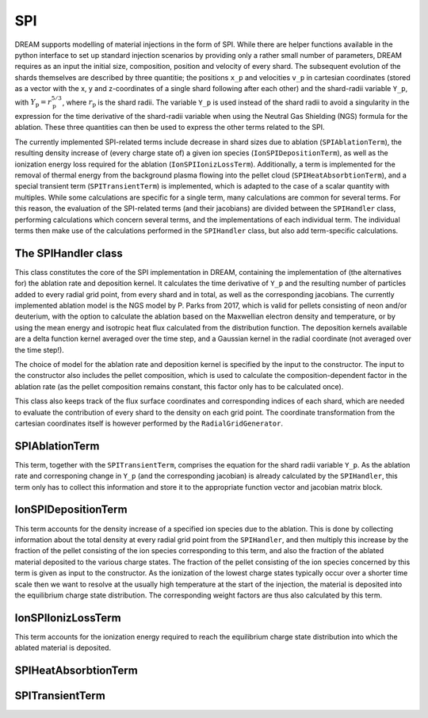 SPI
===

DREAM supports modelling of material injections in the form of SPI. While there are helper functions available in the python interface to set up standard injection scenarios by providing only a rather small number of parameters, DREAM requires as an input the initial size, composition, position and velocity of every shard. The subsequent evolution of the shards themselves are described by three quantitie; the positions ``x_p`` and velocities ``v_p`` in cartesian coordinates (stored as a vector with the x, y and z-coordinates of a single shard following after each other) and the shard-radii variable ``Y_p``, with :math:`Y_\mathrm{p}=r_\mathrm{p}^{5/3}`, where :math:`r_\mathrm{p}` is the shard radii. The variable ``Y_p`` is used instead of the shard radii to avoid a singularity in the expression for the time derivative of the shard-radii variable when using the Neutral Gas Shielding (NGS) formula for the ablation. These three quantities can then be used to express the other terms related to the SPI.

The currently implemented SPI-related terms include decrease in shard sizes due to ablation (``SPIAblationTerm``), the resulting density increase of (every charge state of) a given ion species (``IonSPIDepositionTerm``), as well as the ionization energy loss required for the ablation (``IonSPIIonizLossTerm``). Additionally, a term is implemented for the removal of thermal energy from the background plasma flowing into the pellet cloud (``SPIHeatAbsorbtionTerm``), and a special transient term (``SPITransientTerm``) is implemented, which is adapted to the case of a scalar quantity with multiples. While some calculations are specific for a single term, many calculations are common for several terms. For this reason, the evaluation of the SPI-related terms (and their jacobians) are divided between the ``SPIHandler`` class, performing calculations which concern several terms, and the implementations of each individual term. The individual terms then make use of the calculations performed in the ``SPIHandler`` class, but also add term-specific calculations. 

The SPIHandler class
--------------------
This class constitutes the core of the SPI implementation in DREAM, containing the implementation of (the alternatives for) the ablation rate and deposition kernel. It calculates the time derivative of ``Y_p`` and the resulting number of particles added to every radial grid point, from every shard and in total, as well as the corresponding jacobians. The currently implemented ablation model is the NGS model by P. Parks from 2017, which is valid for pellets consisting of neon and/or deuterium, with the option to calculate the ablation based on the Maxwellian electron density and temperature, or by using the mean energy and isotropic heat flux calculated from the distribution function. The deposition kernels available are a delta function kernel averaged over the time step, and a Gaussian kernel in the radial coordinate (not averaged over the time step!).

The choice of model for the ablation rate and deposition kernel is specified by the input to the constructor. The input to the constructor also includes the pellet composition, which is used to calculate the composition-dependent factor in the ablation rate (as the pellet composition remains constant, this factor only has to be calculated once). 

This class also keeps track of the flux surface coordinates and corresponding indices of each shard, which are needed to evaluate the contribution of every shard to the density on each grid point. The coordinate transformation from the cartesian coordinates itself is however performed by the ``RadialGridGenerator``.

SPIAblationTerm
---------------
This term, together with the ``SPITransientTerm``, comprises the equation for the shard radii variable ``Y_p``. As the ablation rate and corresponing change in ``Y_p`` (and the corresponding jacobian) is already calculated by the ``SPIHandler``, this term only has to collect this information and store it to the appropriate function vector and jacobian matrix block.

IonSPIDepositionTerm
--------------------
This term accounts for the density increase of a specified ion species due to the ablation. This is done by collecting information about the total density at every radial grid point from the ``SPIHandler``, and then multiply this increase by the fraction of the pellet consisting of the ion species corresponding to this term, and also the fraction of the ablated material deposited to the various charge states. The fraction of the pellet consisting of the ion species concerned by this term is given as input to the constructor. As the ionization of the lowest charge states typically occur over a shorter time scale then we want to resolve at the usually high temperature at the start of the injection, the material is deposited into the equilibrium charge state distribution. The corresponding weight factors are thus also calculated by this term.

IonSPIIonizLossTerm
-------------------
This term accounts for the ionization energy required to reach the equilibrium charge state distribution into which the ablated material is deposited.

SPIHeatAbsorbtionTerm
---------------------

SPITransientTerm
----------------




